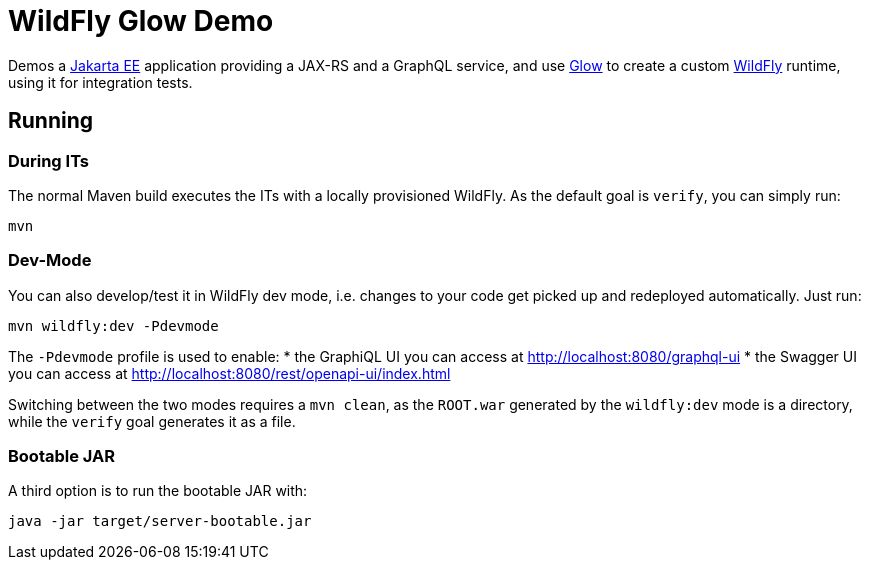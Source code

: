 = WildFly Glow Demo

Demos a https://jakarta.ee[Jakarta EE] application providing a JAX-RS and a GraphQL service, and use https://docs.wildfly.org/wildfly-glow/[Glow] to create a custom https://www.wildfly.org[WildFly] runtime, using it for integration tests.

== Running

=== During ITs

The normal Maven build executes the ITs with a locally provisioned WildFly.
As the default goal is `verify`, you can simply run:

[source,bash]
----
mvn
----

=== Dev-Mode

You can also develop/test it in WildFly dev mode, i.e. changes to your code get picked up and redeployed automatically.
Just run:

[source,bash]
----
mvn wildfly:dev -Pdevmode
----

The `-Pdevmode` profile is used to enable:
* the GraphiQL UI you can access at http://localhost:8080/graphql-ui
* the Swagger UI you can access at http://localhost:8080/rest/openapi-ui/index.html

Switching between the two modes requires a `mvn clean`, as the `ROOT.war` generated by the `wildfly:dev` mode is a directory, while the `verify` goal generates it as a file.

=== Bootable JAR

A third option is to run the bootable JAR with:

[source,bash]
----
java -jar target/server-bootable.jar
----
